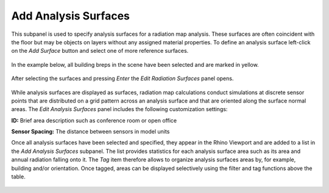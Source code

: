 
Add Analysis Surfaces
================================================
This subpanel is used to specify analysis surfaces for a radiation map analysis. These surfaces are often coincident with the floor but may be objects on layers without any assigned material properties. To define an analysis surface  left-click on the *Add Surface* button and select one of more reference surfaces.

.. figure:: images/AddAnalysisSurfaces.jpg
   :width: 900px
   :align: center

In the example below, all building breps in the scene have been selected and are marked in yellow.

.. figure:: images/addAnalysisSurfaces.png
   :width: 900px
   :align: center

After selecting the surfaces and pressing *Enter* the *Edit Radiation Surfaces* panel opens.

.. figure:: images/addAnalysisSurfaces2.png
   :width: 400px
   :align: center
   
While analysis surfaces are displayed as surfaces, radiation map calculations conduct simulations at discrete sensor points that are distributed on a grid pattern across an analysis surface and that are oriented along the surface normal areas. The *Edit Analysis Surfaces* panel includes the following customization settings:

**ID:** Brief area description such as conference room or open office

**Sensor Spacing:** The distance between sensors in model units

Once all analysis surfaces have been selected and specified, they appear in the Rhino Viewport and are added to a list in the *Add Analysis Surfaces* subpanel. The list provides statistics for each analysis surface area such as its area and annual radiation falling onto it. The *Tag* item therefore allows to organize analysis surfaces areas by, for example, building and/or orientation. Once tagged, areas can be displayed selectively using the filter and tag functions above the table.

.. figure:: images/addAnalysisSurfaces3.png
   :width: 900px
   :align: center
   
